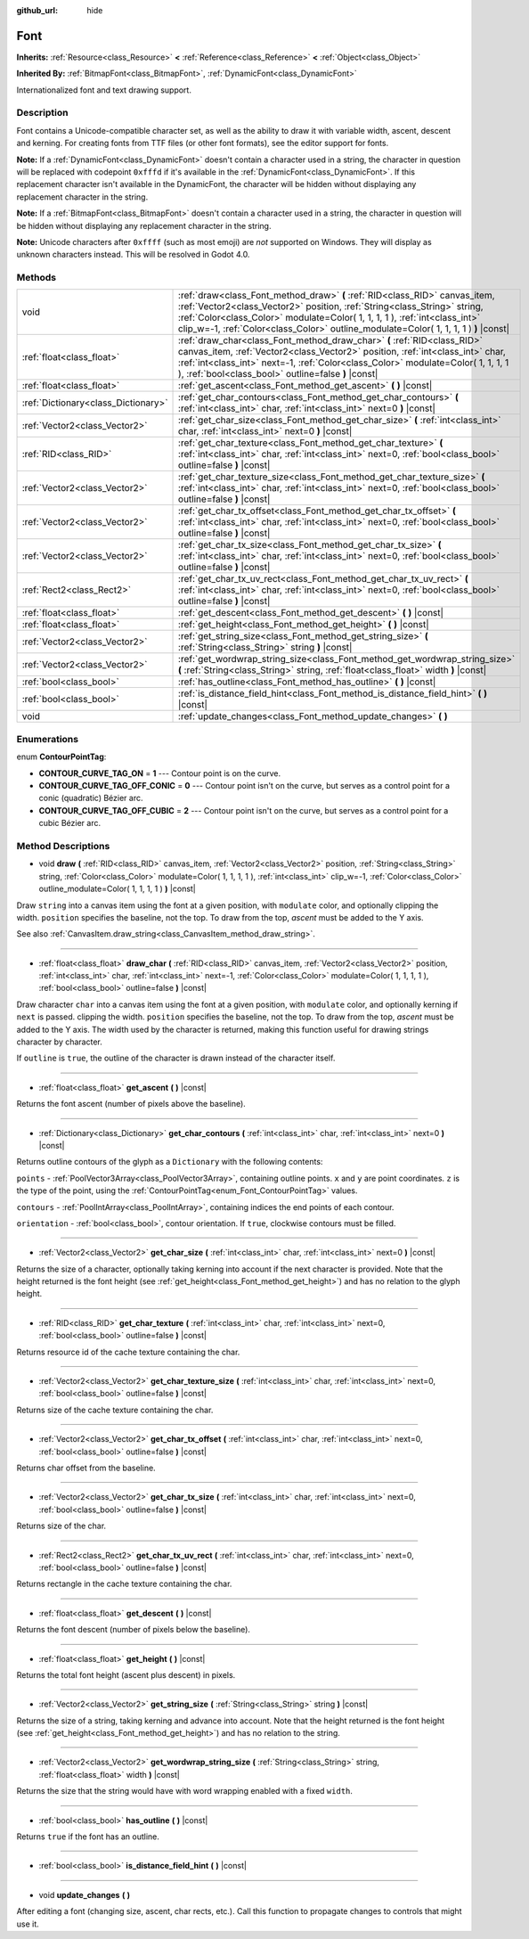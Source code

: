 :github_url: hide

.. DO NOT EDIT THIS FILE!!!
.. Generated automatically from Godot engine sources.
.. Generator: https://github.com/godotengine/godot/tree/3.5/doc/tools/make_rst.py.
.. XML source: https://github.com/godotengine/godot/tree/3.5/doc/classes/Font.xml.

.. _class_Font:

Font
====

**Inherits:** :ref:`Resource<class_Resource>` **<** :ref:`Reference<class_Reference>` **<** :ref:`Object<class_Object>`

**Inherited By:** :ref:`BitmapFont<class_BitmapFont>`, :ref:`DynamicFont<class_DynamicFont>`

Internationalized font and text drawing support.

Description
-----------

Font contains a Unicode-compatible character set, as well as the ability to draw it with variable width, ascent, descent and kerning. For creating fonts from TTF files (or other font formats), see the editor support for fonts.

\ **Note:** If a :ref:`DynamicFont<class_DynamicFont>` doesn't contain a character used in a string, the character in question will be replaced with codepoint ``0xfffd`` if it's available in the :ref:`DynamicFont<class_DynamicFont>`. If this replacement character isn't available in the DynamicFont, the character will be hidden without displaying any replacement character in the string.

\ **Note:** If a :ref:`BitmapFont<class_BitmapFont>` doesn't contain a character used in a string, the character in question will be hidden without displaying any replacement character in the string.

\ **Note:** Unicode characters after ``0xffff`` (such as most emoji) are *not* supported on Windows. They will display as unknown characters instead. This will be resolved in Godot 4.0.

Methods
-------

+-------------------------------------+--------------------------------------------------------------------------------------------------------------------------------------------------------------------------------------------------------------------------------------------------------------------------------------------------------------------------------+
| void                                | :ref:`draw<class_Font_method_draw>` **(** :ref:`RID<class_RID>` canvas_item, :ref:`Vector2<class_Vector2>` position, :ref:`String<class_String>` string, :ref:`Color<class_Color>` modulate=Color( 1, 1, 1, 1 ), :ref:`int<class_int>` clip_w=-1, :ref:`Color<class_Color>` outline_modulate=Color( 1, 1, 1, 1 ) **)** |const| |
+-------------------------------------+--------------------------------------------------------------------------------------------------------------------------------------------------------------------------------------------------------------------------------------------------------------------------------------------------------------------------------+
| :ref:`float<class_float>`           | :ref:`draw_char<class_Font_method_draw_char>` **(** :ref:`RID<class_RID>` canvas_item, :ref:`Vector2<class_Vector2>` position, :ref:`int<class_int>` char, :ref:`int<class_int>` next=-1, :ref:`Color<class_Color>` modulate=Color( 1, 1, 1, 1 ), :ref:`bool<class_bool>` outline=false **)** |const|                          |
+-------------------------------------+--------------------------------------------------------------------------------------------------------------------------------------------------------------------------------------------------------------------------------------------------------------------------------------------------------------------------------+
| :ref:`float<class_float>`           | :ref:`get_ascent<class_Font_method_get_ascent>` **(** **)** |const|                                                                                                                                                                                                                                                            |
+-------------------------------------+--------------------------------------------------------------------------------------------------------------------------------------------------------------------------------------------------------------------------------------------------------------------------------------------------------------------------------+
| :ref:`Dictionary<class_Dictionary>` | :ref:`get_char_contours<class_Font_method_get_char_contours>` **(** :ref:`int<class_int>` char, :ref:`int<class_int>` next=0 **)** |const|                                                                                                                                                                                     |
+-------------------------------------+--------------------------------------------------------------------------------------------------------------------------------------------------------------------------------------------------------------------------------------------------------------------------------------------------------------------------------+
| :ref:`Vector2<class_Vector2>`       | :ref:`get_char_size<class_Font_method_get_char_size>` **(** :ref:`int<class_int>` char, :ref:`int<class_int>` next=0 **)** |const|                                                                                                                                                                                             |
+-------------------------------------+--------------------------------------------------------------------------------------------------------------------------------------------------------------------------------------------------------------------------------------------------------------------------------------------------------------------------------+
| :ref:`RID<class_RID>`               | :ref:`get_char_texture<class_Font_method_get_char_texture>` **(** :ref:`int<class_int>` char, :ref:`int<class_int>` next=0, :ref:`bool<class_bool>` outline=false **)** |const|                                                                                                                                                |
+-------------------------------------+--------------------------------------------------------------------------------------------------------------------------------------------------------------------------------------------------------------------------------------------------------------------------------------------------------------------------------+
| :ref:`Vector2<class_Vector2>`       | :ref:`get_char_texture_size<class_Font_method_get_char_texture_size>` **(** :ref:`int<class_int>` char, :ref:`int<class_int>` next=0, :ref:`bool<class_bool>` outline=false **)** |const|                                                                                                                                      |
+-------------------------------------+--------------------------------------------------------------------------------------------------------------------------------------------------------------------------------------------------------------------------------------------------------------------------------------------------------------------------------+
| :ref:`Vector2<class_Vector2>`       | :ref:`get_char_tx_offset<class_Font_method_get_char_tx_offset>` **(** :ref:`int<class_int>` char, :ref:`int<class_int>` next=0, :ref:`bool<class_bool>` outline=false **)** |const|                                                                                                                                            |
+-------------------------------------+--------------------------------------------------------------------------------------------------------------------------------------------------------------------------------------------------------------------------------------------------------------------------------------------------------------------------------+
| :ref:`Vector2<class_Vector2>`       | :ref:`get_char_tx_size<class_Font_method_get_char_tx_size>` **(** :ref:`int<class_int>` char, :ref:`int<class_int>` next=0, :ref:`bool<class_bool>` outline=false **)** |const|                                                                                                                                                |
+-------------------------------------+--------------------------------------------------------------------------------------------------------------------------------------------------------------------------------------------------------------------------------------------------------------------------------------------------------------------------------+
| :ref:`Rect2<class_Rect2>`           | :ref:`get_char_tx_uv_rect<class_Font_method_get_char_tx_uv_rect>` **(** :ref:`int<class_int>` char, :ref:`int<class_int>` next=0, :ref:`bool<class_bool>` outline=false **)** |const|                                                                                                                                          |
+-------------------------------------+--------------------------------------------------------------------------------------------------------------------------------------------------------------------------------------------------------------------------------------------------------------------------------------------------------------------------------+
| :ref:`float<class_float>`           | :ref:`get_descent<class_Font_method_get_descent>` **(** **)** |const|                                                                                                                                                                                                                                                          |
+-------------------------------------+--------------------------------------------------------------------------------------------------------------------------------------------------------------------------------------------------------------------------------------------------------------------------------------------------------------------------------+
| :ref:`float<class_float>`           | :ref:`get_height<class_Font_method_get_height>` **(** **)** |const|                                                                                                                                                                                                                                                            |
+-------------------------------------+--------------------------------------------------------------------------------------------------------------------------------------------------------------------------------------------------------------------------------------------------------------------------------------------------------------------------------+
| :ref:`Vector2<class_Vector2>`       | :ref:`get_string_size<class_Font_method_get_string_size>` **(** :ref:`String<class_String>` string **)** |const|                                                                                                                                                                                                               |
+-------------------------------------+--------------------------------------------------------------------------------------------------------------------------------------------------------------------------------------------------------------------------------------------------------------------------------------------------------------------------------+
| :ref:`Vector2<class_Vector2>`       | :ref:`get_wordwrap_string_size<class_Font_method_get_wordwrap_string_size>` **(** :ref:`String<class_String>` string, :ref:`float<class_float>` width **)** |const|                                                                                                                                                            |
+-------------------------------------+--------------------------------------------------------------------------------------------------------------------------------------------------------------------------------------------------------------------------------------------------------------------------------------------------------------------------------+
| :ref:`bool<class_bool>`             | :ref:`has_outline<class_Font_method_has_outline>` **(** **)** |const|                                                                                                                                                                                                                                                          |
+-------------------------------------+--------------------------------------------------------------------------------------------------------------------------------------------------------------------------------------------------------------------------------------------------------------------------------------------------------------------------------+
| :ref:`bool<class_bool>`             | :ref:`is_distance_field_hint<class_Font_method_is_distance_field_hint>` **(** **)** |const|                                                                                                                                                                                                                                    |
+-------------------------------------+--------------------------------------------------------------------------------------------------------------------------------------------------------------------------------------------------------------------------------------------------------------------------------------------------------------------------------+
| void                                | :ref:`update_changes<class_Font_method_update_changes>` **(** **)**                                                                                                                                                                                                                                                            |
+-------------------------------------+--------------------------------------------------------------------------------------------------------------------------------------------------------------------------------------------------------------------------------------------------------------------------------------------------------------------------------+

Enumerations
------------

.. _enum_Font_ContourPointTag:

.. _class_Font_constant_CONTOUR_CURVE_TAG_ON:

.. _class_Font_constant_CONTOUR_CURVE_TAG_OFF_CONIC:

.. _class_Font_constant_CONTOUR_CURVE_TAG_OFF_CUBIC:

enum **ContourPointTag**:

- **CONTOUR_CURVE_TAG_ON** = **1** --- Contour point is on the curve.

- **CONTOUR_CURVE_TAG_OFF_CONIC** = **0** --- Contour point isn't on the curve, but serves as a control point for a conic (quadratic) Bézier arc.

- **CONTOUR_CURVE_TAG_OFF_CUBIC** = **2** --- Contour point isn't on the curve, but serves as a control point for a cubic Bézier arc.

Method Descriptions
-------------------

.. _class_Font_method_draw:

- void **draw** **(** :ref:`RID<class_RID>` canvas_item, :ref:`Vector2<class_Vector2>` position, :ref:`String<class_String>` string, :ref:`Color<class_Color>` modulate=Color( 1, 1, 1, 1 ), :ref:`int<class_int>` clip_w=-1, :ref:`Color<class_Color>` outline_modulate=Color( 1, 1, 1, 1 ) **)** |const|

Draw ``string`` into a canvas item using the font at a given position, with ``modulate`` color, and optionally clipping the width. ``position`` specifies the baseline, not the top. To draw from the top, *ascent* must be added to the Y axis.

See also :ref:`CanvasItem.draw_string<class_CanvasItem_method_draw_string>`.

----

.. _class_Font_method_draw_char:

- :ref:`float<class_float>` **draw_char** **(** :ref:`RID<class_RID>` canvas_item, :ref:`Vector2<class_Vector2>` position, :ref:`int<class_int>` char, :ref:`int<class_int>` next=-1, :ref:`Color<class_Color>` modulate=Color( 1, 1, 1, 1 ), :ref:`bool<class_bool>` outline=false **)** |const|

Draw character ``char`` into a canvas item using the font at a given position, with ``modulate`` color, and optionally kerning if ``next`` is passed. clipping the width. ``position`` specifies the baseline, not the top. To draw from the top, *ascent* must be added to the Y axis. The width used by the character is returned, making this function useful for drawing strings character by character.

If ``outline`` is ``true``, the outline of the character is drawn instead of the character itself.

----

.. _class_Font_method_get_ascent:

- :ref:`float<class_float>` **get_ascent** **(** **)** |const|

Returns the font ascent (number of pixels above the baseline).

----

.. _class_Font_method_get_char_contours:

- :ref:`Dictionary<class_Dictionary>` **get_char_contours** **(** :ref:`int<class_int>` char, :ref:`int<class_int>` next=0 **)** |const|

Returns outline contours of the glyph as a ``Dictionary`` with the following contents:

\ ``points``         - :ref:`PoolVector3Array<class_PoolVector3Array>`, containing outline points. ``x`` and ``y`` are point coordinates. ``z`` is the type of the point, using the :ref:`ContourPointTag<enum_Font_ContourPointTag>` values.

\ ``contours``       - :ref:`PoolIntArray<class_PoolIntArray>`, containing indices the end points of each contour.

\ ``orientation``    - :ref:`bool<class_bool>`, contour orientation. If ``true``, clockwise contours must be filled.

----

.. _class_Font_method_get_char_size:

- :ref:`Vector2<class_Vector2>` **get_char_size** **(** :ref:`int<class_int>` char, :ref:`int<class_int>` next=0 **)** |const|

Returns the size of a character, optionally taking kerning into account if the next character is provided. Note that the height returned is the font height (see :ref:`get_height<class_Font_method_get_height>`) and has no relation to the glyph height.

----

.. _class_Font_method_get_char_texture:

- :ref:`RID<class_RID>` **get_char_texture** **(** :ref:`int<class_int>` char, :ref:`int<class_int>` next=0, :ref:`bool<class_bool>` outline=false **)** |const|

Returns resource id of the cache texture containing the char.

----

.. _class_Font_method_get_char_texture_size:

- :ref:`Vector2<class_Vector2>` **get_char_texture_size** **(** :ref:`int<class_int>` char, :ref:`int<class_int>` next=0, :ref:`bool<class_bool>` outline=false **)** |const|

Returns size of the cache texture containing the char.

----

.. _class_Font_method_get_char_tx_offset:

- :ref:`Vector2<class_Vector2>` **get_char_tx_offset** **(** :ref:`int<class_int>` char, :ref:`int<class_int>` next=0, :ref:`bool<class_bool>` outline=false **)** |const|

Returns char offset from the baseline.

----

.. _class_Font_method_get_char_tx_size:

- :ref:`Vector2<class_Vector2>` **get_char_tx_size** **(** :ref:`int<class_int>` char, :ref:`int<class_int>` next=0, :ref:`bool<class_bool>` outline=false **)** |const|

Returns size of the char.

----

.. _class_Font_method_get_char_tx_uv_rect:

- :ref:`Rect2<class_Rect2>` **get_char_tx_uv_rect** **(** :ref:`int<class_int>` char, :ref:`int<class_int>` next=0, :ref:`bool<class_bool>` outline=false **)** |const|

Returns rectangle in the cache texture containing the char.

----

.. _class_Font_method_get_descent:

- :ref:`float<class_float>` **get_descent** **(** **)** |const|

Returns the font descent (number of pixels below the baseline).

----

.. _class_Font_method_get_height:

- :ref:`float<class_float>` **get_height** **(** **)** |const|

Returns the total font height (ascent plus descent) in pixels.

----

.. _class_Font_method_get_string_size:

- :ref:`Vector2<class_Vector2>` **get_string_size** **(** :ref:`String<class_String>` string **)** |const|

Returns the size of a string, taking kerning and advance into account. Note that the height returned is the font height (see :ref:`get_height<class_Font_method_get_height>`) and has no relation to the string.

----

.. _class_Font_method_get_wordwrap_string_size:

- :ref:`Vector2<class_Vector2>` **get_wordwrap_string_size** **(** :ref:`String<class_String>` string, :ref:`float<class_float>` width **)** |const|

Returns the size that the string would have with word wrapping enabled with a fixed ``width``.

----

.. _class_Font_method_has_outline:

- :ref:`bool<class_bool>` **has_outline** **(** **)** |const|

Returns ``true`` if the font has an outline.

----

.. _class_Font_method_is_distance_field_hint:

- :ref:`bool<class_bool>` **is_distance_field_hint** **(** **)** |const|

----

.. _class_Font_method_update_changes:

- void **update_changes** **(** **)**

After editing a font (changing size, ascent, char rects, etc.). Call this function to propagate changes to controls that might use it.

.. |virtual| replace:: :abbr:`virtual (This method should typically be overridden by the user to have any effect.)`
.. |const| replace:: :abbr:`const (This method has no side effects. It doesn't modify any of the instance's member variables.)`
.. |vararg| replace:: :abbr:`vararg (This method accepts any number of arguments after the ones described here.)`
